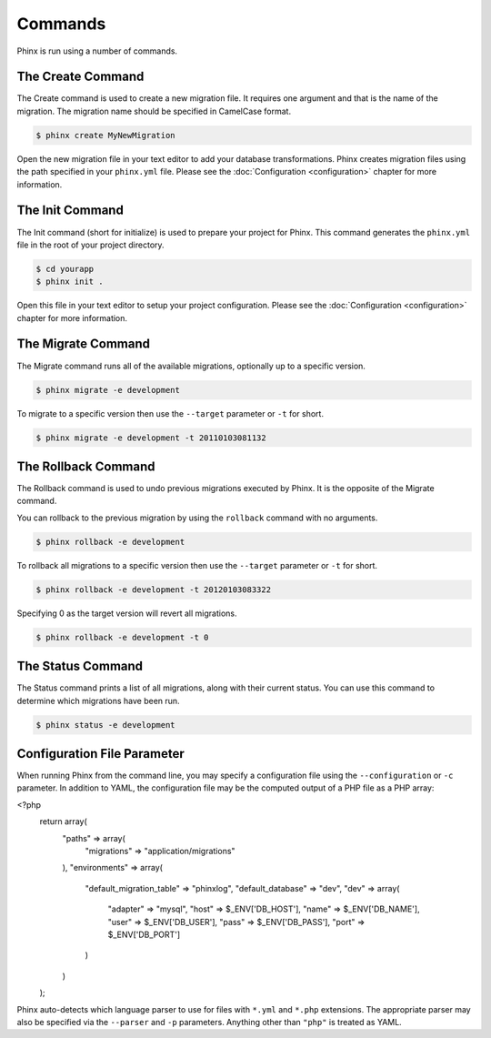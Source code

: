 .. index::
   single: Commands
   
Commands
========

Phinx is run using a number of commands.

The Create Command
------------------

The Create command is used to create a new migration file. It requires one
argument and that is the name of the migration. The migration name should be
specified in CamelCase format.

.. code-block:: bash
    
        $ phinx create MyNewMigration

Open the new migration file in your text editor to add your database
transformations. Phinx creates migration files using the path specified in your
``phinx.yml`` file. Please see the :doc:`Configuration <configuration>` chapter 
for more information.

The Init Command
----------------

The Init command (short for initialize) is used to prepare your project for
Phinx. This command generates the ``phinx.yml`` file in the root of your
project directory.

.. code-block:: bash
    
        $ cd yourapp
        $ phinx init .

Open this file in your text editor to setup your project configuration. Please
see the :doc:`Configuration <configuration>` chapter for more information.

The Migrate Command
-------------------

The Migrate command runs all of the available migrations, optionally up to a
specific version.

.. code-block:: bash
    
        $ phinx migrate -e development

To migrate to a specific version then use the ``--target`` parameter or ``-t``
for short.

.. code-block:: bash

        $ phinx migrate -e development -t 20110103081132

The Rollback Command
--------------------

The Rollback command is used to undo previous migrations executed by Phinx. It
is the opposite of the Migrate command.

You can rollback to the previous migration by using the ``rollback`` command
with no arguments.

.. code-block:: bash
    
        $ phinx rollback -e development

To rollback all migrations to a specific version then use the ``--target``
parameter or ``-t`` for short.

.. code-block:: bash
    
        $ phinx rollback -e development -t 20120103083322

Specifying 0 as the target version will revert all migrations.

.. code-block:: bash
    
        $ phinx rollback -e development -t 0

The Status Command
------------------

The Status command prints a list of all migrations, along with their current
status. You can use this command to determine which migrations have been run.

.. code-block:: bash
    
        $ phinx status -e development

Configuration File Parameter
----------------------------

When running Phinx from the command line, you may specify a configuration file using the ``--configuration`` or ``-c`` parameter. In addition to YAML, the configuration file may be the computed output of a PHP file as a PHP array:

.. code-block:: php
<?php
    return array(
        "paths" => array(
            "migrations" => "application/migrations"
        ),
        "environments" => array(
            "default_migration_table" => "phinxlog",
            "default_database" => "dev",
            "dev" => array(
                "adapter" => "mysql",
                "host" => $_ENV['DB_HOST'],
                "name" => $_ENV['DB_NAME'],
                "user" => $_ENV['DB_USER'],
                "pass" => $_ENV['DB_PASS'],
                "port" => $_ENV['DB_PORT']
            )
        )
    );

Phinx auto-detects which language parser to use for files with ``*.yml`` and ``*.php`` extensions. The appropriate parser may also be specified via the ``--parser`` and ``-p`` parameters. Anything other than ``"php"`` is treated as YAML.
